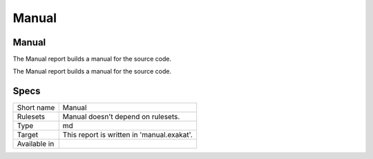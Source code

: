 .. _report-manual:

Manual
++++++

Manual
______

.. meta::
	:description:
		Manual: The Manual report builds a manual for the source code..
	:twitter:card: summary_large_image
	:twitter:site: @exakat
	:twitter:title: Manual
	:twitter:description: Manual: The Manual report builds a manual for the source code.
	:twitter:creator: @exakat
	:twitter:image:src: https://www.exakat.io/wp-content/uploads/2020/06/logo-exakat.png
	:og:image: https://www.exakat.io/wp-content/uploads/2020/06/logo-exakat.png
	:og:title: Manual
	:og:type: article
	:og:description: The Manual report builds a manual for the source code.
	:og:url: https://exakat.readthedocs.io/en/latest/Reference/Reports/.html
	:og:locale: en

The Manual report builds a manual for the source code.

The Manual report builds a manual for the source code.

Specs
_____

+--------------+--------------------------------------------+
| Short name   | Manual                                     |
+--------------+--------------------------------------------+
| Rulesets     | Manual doesn't depend on rulesets.         |
|              |                                            |
|              |                                            |
+--------------+--------------------------------------------+
| Type         | md                                         |
+--------------+--------------------------------------------+
| Target       | This report is written in 'manual.exakat'. |
+--------------+--------------------------------------------+
| Available in |                                            |
+--------------+--------------------------------------------+


